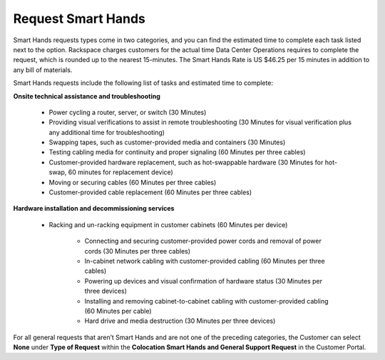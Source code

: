 .. _request_smart_hands:

===================
Request Smart Hands
===================

Smart Hands requests types come in two categories, and you can find the estimated time to
complete each task listed next to the option. Rackspace charges customers for the
actual time Data Center Operations requires to complete the request, which is
rounded up to the nearest 15-minutes. The Smart Hands Rate is US $46.25 per 15
minutes in addition to any bill of materials.

Smart Hands requests include the following list of tasks and estimated time to
complete:

**Onsite technical assistance and troubleshooting**

  - Power cycling a router, server, or switch (30 Minutes)

  - Providing visual verifications to assist in remote troubleshooting
    (30 Minutes for visual verification plus any additional time for
    troubleshooting)

  - Swapping tapes, such as customer-provided media and containers (30 Minutes)
  
  - Testing cabling media for continuity and proper signaling (60 Minutes
    per three cables)

  - Customer-provided hardware replacement, such as hot-swappable hardware (30 Minutes
    for hot-swap, 60 minutes for replacement device)

  - Moving or securing cables (60 Minutes per three cables)

  - Customer-provided cable replacement (60 Minutes per three cables)

**Hardware installation and decommissioning services**

  - Racking and un-racking equipment in customer cabinets (60 Minutes per device)

      -	Connecting and securing customer-provided power cords and removal of power
        cords (30 Minutes per three cables)

      -	In-cabinet network cabling with customer-provided cabling (60 Minutes per three
        cables)

      -	Powering up devices and visual confirmation of hardware status (30 Minutes
        per three devices)

      -	Installing and removing cabinet-to-cabinet cabling with customer-provided
        cabling (60 Minutes per cable)

      -	Hard drive and media destruction (30 Minutes per three devices)

For all general requests that aren’t Smart Hands and are not one of the preceding
categories, the Customer can select **None** under **Type of Request** within the
**Colocation Smart Hands and General Support Request** in the Customer Portal.
